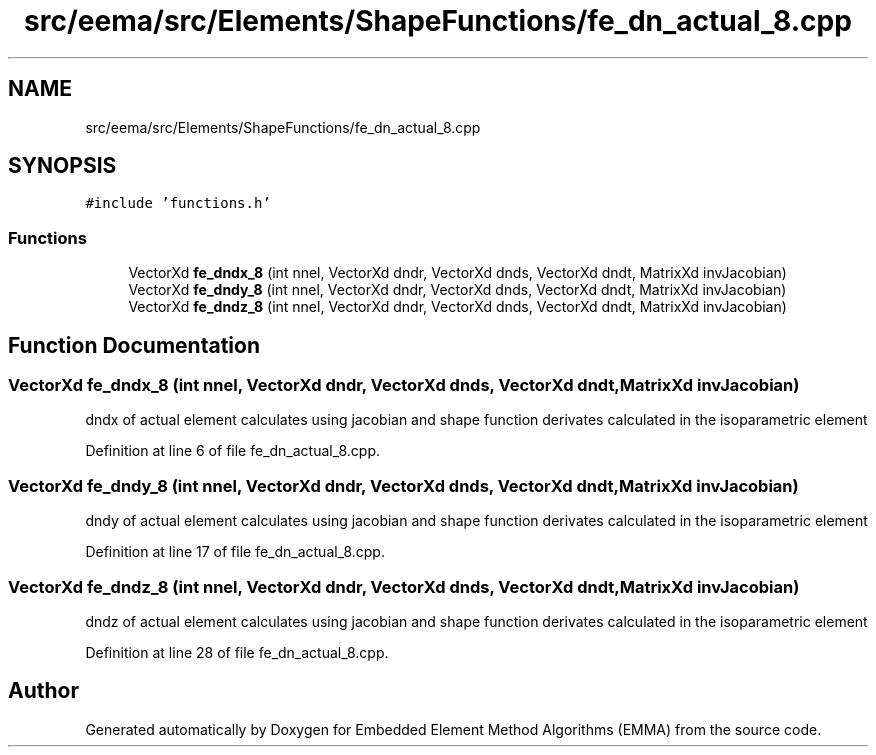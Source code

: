 .TH "src/eema/src/Elements/ShapeFunctions/fe_dn_actual_8.cpp" 3 "Wed May 10 2017" "Embedded Element Method Algorithms (EMMA)" \" -*- nroff -*-
.ad l
.nh
.SH NAME
src/eema/src/Elements/ShapeFunctions/fe_dn_actual_8.cpp
.SH SYNOPSIS
.br
.PP
\fC#include 'functions\&.h'\fP
.br

.SS "Functions"

.in +1c
.ti -1c
.RI "VectorXd \fBfe_dndx_8\fP (int nnel, VectorXd dndr, VectorXd dnds, VectorXd dndt, MatrixXd invJacobian)"
.br
.ti -1c
.RI "VectorXd \fBfe_dndy_8\fP (int nnel, VectorXd dndr, VectorXd dnds, VectorXd dndt, MatrixXd invJacobian)"
.br
.ti -1c
.RI "VectorXd \fBfe_dndz_8\fP (int nnel, VectorXd dndr, VectorXd dnds, VectorXd dndt, MatrixXd invJacobian)"
.br
.in -1c
.SH "Function Documentation"
.PP 
.SS "VectorXd fe_dndx_8 (int nnel, VectorXd dndr, VectorXd dnds, VectorXd dndt, MatrixXd invJacobian)"
dndx of actual element calculates using jacobian and shape function derivates calculated in the isoparametric element 
.PP
Definition at line 6 of file fe_dn_actual_8\&.cpp\&.
.SS "VectorXd fe_dndy_8 (int nnel, VectorXd dndr, VectorXd dnds, VectorXd dndt, MatrixXd invJacobian)"
dndy of actual element calculates using jacobian and shape function derivates calculated in the isoparametric element 
.PP
Definition at line 17 of file fe_dn_actual_8\&.cpp\&.
.SS "VectorXd fe_dndz_8 (int nnel, VectorXd dndr, VectorXd dnds, VectorXd dndt, MatrixXd invJacobian)"
dndz of actual element calculates using jacobian and shape function derivates calculated in the isoparametric element 
.PP
Definition at line 28 of file fe_dn_actual_8\&.cpp\&.
.SH "Author"
.PP 
Generated automatically by Doxygen for Embedded Element Method Algorithms (EMMA) from the source code\&.

